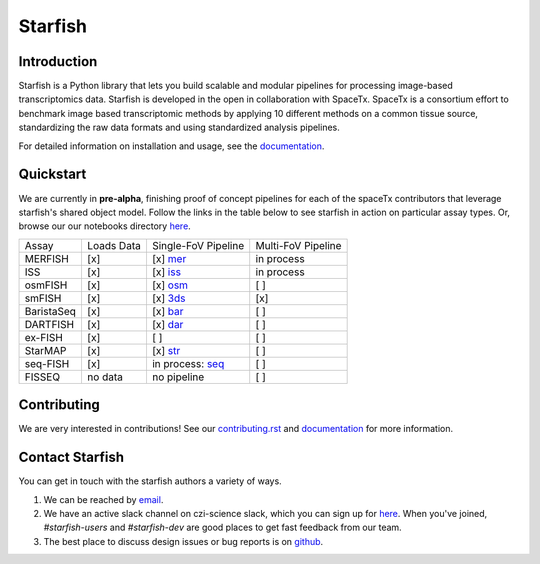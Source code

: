 Starfish
========

.. image:: https://travis-ci.org/spacetx/starfish.svg?branch=master
    :target: https://travis-ci.org/spacetx/starfish
    :width: 20%
.. image:: https://codecov.io/gh/spacetx/starfish/branch/master/graph/badge.svg
    :target: https://codecov.io/gh/spacetx/starfish
.. image:: https://readthedocs.org/projects/spacetx-starfish/badge/?version=latest
    :target: https://spacetx-starfish.readthedocs.io/en/latest/?badge=latest
    :alt: Documentation Status

.. ideally we could use the ..include directive here instead of copy and pasting the following
   information


.. image:: docs/source/_static/design/logo.png
    :scale: 50 %

Introduction
------------

Starfish is a Python library that lets you build scalable and modular pipelines for processing image-based transcriptomics data. Starfish is developed in the open in collaboration with SpaceTx. SpaceTx is a consortium effort to benchmark image based transcriptomic methods by applying 10 different methods on a common tissue source, standardizing the raw data formats and using standardized analysis pipelines.

For detailed information on installation and usage, see the documentation_.

.. _documentation: https://spacetx-starfish.readthedocs.io/en/latest/

Quickstart
------------

We are currently in **pre-alpha**, finishing proof of concept pipelines for each of the spaceTx
contributors that leverage starfish's shared object model. Follow the links in the table below
to see starfish in action on particular assay types. Or, browse our our notebooks directory `here <https://github.com/spacetx/starfish/tree/master/notebooks/>`_.

====================  ==========  ===================  ==================
 Assay                Loads Data  Single-FoV Pipeline  Multi-FoV Pipeline
--------------------  ----------  -------------------  ------------------
 MERFISH              [x]         [x] mer_             in process
 ISS                  [x]         [x] iss_             in process
 osmFISH              [x]         [x] osm_             [ ]
 smFISH               [x]         [x] 3ds_             [x]
 BaristaSeq           [x]         [x] bar_             [ ]
 DARTFISH             [x]         [x] dar_             [ ]
 ex-FISH              [x]         [ ]                  [ ]
 StarMAP              [x]         [x] str_             [ ]
 seq-FISH             [x]         in process: seq_     [ ]
 FISSEQ               no data     no pipeline          [ ]
====================  ==========  ===================  ==================

.. _mer: https://github.com/spacetx/starfish/blob/master/notebooks/MERFISH.ipynb
.. _iss: https://github.com/spacetx/starfish/blob/master/notebooks/ISS.ipynb
.. _osm: https://github.com/spacetx/starfish/blob/master/notebooks/osmFISH.ipynb
.. _bar: https://github.com/spacetx/starfish/blob/master/notebooks/BaristaSeq.ipynb
.. _dar: https://github.com/spacetx/starfish/blob/master/notebooks/DARTFISH.ipynb
.. _str: https://github.com/spacetx/starfish/blob/master/notebooks/STARmap.ipynb
.. _seq: https://github.com/spacetx/starfish/blob/master/notebooks/SeqFISH.ipynb
.. _3ds: https://github.com/spacetx/starfish/blob/master/notebooks/3d_smFISH.ipynb

Contributing
------------

We are very interested in contributions! See our contributing.rst_ and documentation_ for more information.

.. _documentation: https://spacetx-starfish.readthedocs.io/en/latest/
.. _contributing.rst: https://github.com/spacetx/starfish/blob/master/CONTRIBUTING.rst

Contact Starfish
----------------

.. NOTE: If you update this, you should probably update
   docs/source/community/contact/index.rst as well.

You can get in touch with the starfish authors a variety of ways.

1. We can be reached by `email`_.

2. We have an active slack channel on czi-science slack, which you can sign up for
   `here <heroku>`_. When you've joined, `#starfish-users` and `#starfish-dev` are good places to
   get fast feedback from our team.

3. The best place to discuss design issues or bug reports is on `github <starfish_github>`_.

.. _email: starfish@chanzuckerberg.com

.. _heroku: https://join-cziscience-slack.herokuapp.com/

.. _starfish_github: `https://github.com/spacetx/starfish`
